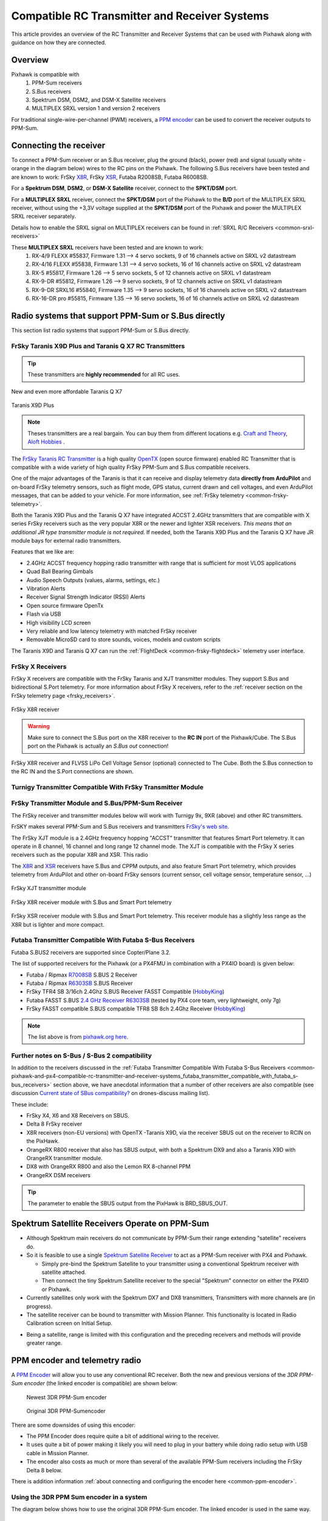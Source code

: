 .. _common-pixhawk-and-px4-compatible-rc-transmitter-and-receiver-systems:

==============================================
Compatible RC Transmitter and Receiver Systems
==============================================

This article provides an overview of the RC Transmitter and Receiver
Systems that can be used with Pixhawk along with guidance on
how they are connected.

Overview
========

Pixhawk is compatible with 
    #. PPM-Sum receivers
    #. S.Bus receivers 
    #. Spektrum DSM, DSM2, and DSM-X Satellite receivers
    #. MULTIPLEX SRXL version 1 and version 2 receivers

For traditional single-wire-per-channel (PWM) receivers, a 
`PPM encoder <http://store.jdrones.com/pixhawk_px4_paparazzi_ppm_encoder_v2_p/eleppmenc20.htm>`__ can be
used to convert the receiver outputs to PPM-Sum.

Connecting the receiver
=======================

To connect a PPM-Sum receiver or an S.Bus receiver, plug the ground (black), power (red) and signal (usually white - orange in the diagram below) wires to the RC pins on the Pixhawk. The following S.Bus receivers have been tested and are known to work: FrSky `X8R <http://www.frsky-rc.com/product/pro.php?pro_id=105>`__, FrSky `XSR <http://www.frsky-rc.com/product/pro.php?pro_id=154>`__, Futaba R2008SB, Futaba R6008SB.

.. image:: ../../../images/RCIN_connection.jpg
    :target: ../_images/RCIN_connection.jpg

For a **Spektrum DSM**, **DSM2**, or **DSM-X Satellite** receiver,
connect to the **SPKT/DSM** port.

.. image:: ../../../images/pixhawk_spektrum_connection.jpg
    :target: ../_images/pixhawk_spektrum_connection.jpg

.. _common-pixhawk-and-px4-compatible-rc-transmitter-and-receiver-systems-multiplex-srxl:

For a **MULTIPLEX SRXL** receiver, connect the **SPKT/DSM** port of the Pixhawk to the **B/D** port of the MULTIPLEX SRXL receiver, without using the +3,3V voltage supplied at the **SPKT/DSM** port of the Pixhawk and power the MULTIPLEX SRXL receiver separately.

.. image:: ../../../images/multiplex_srxl_B_D_port_to_pixhawk_spkt_dsm_pinout.jpg
    :target: ../_images/multiplex_srxl_B_D_port_to_pixhawk_spkt_dsm_pinout.jpg

Details how to enable the SRXL signal on MULTIPLEX receivers can be found in :ref:`SRXL R/C Receivers <common-srxl-receivers>`

These **MULTIPLEX SRXL** receivers have been tested and are known to work:
    #. RX-4/9 FLEXX #55837, Firmware 1.31 --> 4 servo sockets, 9 of 16 channels active on SRXL v2 datastream
    #. RX-4/16 FLEXX #55838, Firmware 1.31 --> 4 servo sockets, 16 of 16 channels active on SRXL v2 datastream
    #. RX-5 #55817, Firmware 1.26 --> 5 servo sockets, 5 of 12 channels active on SRXL v1 datastream
    #. RX-9-DR #55812, Firmware 1.26 --> 9 servo sockets, 9 of 12 channels active on SRXL v1 datastream
    #. RX-9-DR SRXL16 #55840, Firmware 1.35 --> 9 servo sockets, 16 of 16 channels active on SRXL v2 datastream
    #. RX-16-DR pro #55815, Firmware 1.35 --> 16 servo sockets, 16 of 16 channels active on SRXL v2 datastream

Radio systems that support PPM-Sum or S.Bus directly
====================================================

This section list radio systems that support PPM-Sum or S.Bus directly.

.. _common-pixhawk-and-px4-compatible-rc-transmitter-and-receiver-systems_frsky_taranis_ppm-sum_compatible_transmitter:

FrSky Taranis X9D Plus and Taranis Q X7 RC Transmitters
-------------------------------------------------------

.. tip::

   These transmitters are **highly recommended** for all RC uses.

.. figure:: ../../../images/FrSky_Taranis_X7white.jpg
    :target: ../_images/FrSky_Taranis_X7white.jpg
    :width: 60 %
    :align: center

    New and even more affordable Taranis Q X7

.. figure:: ../../../images/FrSky_Taranis9XD_Plus.jpg
    :target: ../_images/FrSky_Taranis9XD_Plus.jpg
    :width: 90 %
    :align: center

    Taranis X9D Plus

.. note::

   Theses transmitters are a real bargain. You can buy them from different locations e.g. `Craft and Theory <http://www.craftandtheoryllc.com/packageq>`__, `Aloft Hobbies <https://alofthobbies.com/catalogsearch/result/?cat=0&q=X9D>`__ .

The `FrSky Taranis RC Transmitter <http://www.frsky-rc.com/product/pro.php?pro_id=113>`__ is a
high quality `OpenTX <http://www.open-tx.org/downloads.html>`__ (open source firmware) enabled RC Transmitter that is compatible with a wide variety of high quality FrSky PPM-Sum and S.Bus compatible receivers. 

One of the major advantages of the Taranis is that it can receive and display telemetry data **directly from ArduPilot** and on-board FrSky telemetry sensors, such as flight mode, GPS status, current drawn and cell voltages, and even ArduPilot messages, that can be added to your vehicle. For more information, see :ref:`FrSky telemetry <common-frsky-telemetry>`.

Both the Taranis X9D Plus and the Taranis Q X7 have integrated ACCST 2.4GHz transmitters that are compatible with X series FrSky receivers such as the very popular X8R or the newer and lighter XSR receivers. *This means that an additional JR type transmitter module is not required.* If needed, both the Taranis X9D Plus and the Taranis Q X7 have JR module bays for external radio transmitters.

Features that we like are:

* 2.4GHz ACCST frequency hopping radio transmitter with range that is sufficient for most VLOS applications
* Quad Ball Bearing Gimbals
* Audio Speech Outputs (values, alarms, settings, etc.)
* Vibration Alerts
* Receiver Signal Strength Indicator (RSSI) Alerts
* Open source firmware OpenTx
* Flash via USB
* High visibility LCD screen
* Very reliable and low latency telemetry with matched FrSky receiver
* Removable MicroSD card to store sounds, voices, models and custom scripts

The Taranis X9D and Taranis Q X7 can run the :ref:`FlightDeck <common-frsky-flightdeck>` telemetry user interface.

.. image:: ../../../images/FD-X9-1.jpg
    :target: http://www.craftandtheoryllc.com/feature
    :width: 60 %
    :align: center

FrSky X Receivers
-----------------

FrSky X receivers are compatible with the FrSky Taranis and XJT transmitter modules. They support S.Bus and bidirectional S.Port telemetry. For more information about FrSky X receivers, refer to the :ref:`receiver section on the FrSky telemetry page <frsky_receivers>`.

.. figure:: ../../../images/FrSky_x8r.jpg
    :scale: 20 %
    :align: center

    FrSky X8R receiver


.. warning::

  Make sure to connect the S.Bus port on the X8R receiver to the **RC IN** port of the Pixhawk/Cube. The S.Bus port on the Pixhawk is actually an *S.Bus out* connection!

.. figure:: ../../../images/FrSky_Ph2-X8R-FLVSS_adj.jpg
    :scale: 20 %
    :align: center

    FrSky X8R receiver and FLVSS LiPo Cell Voltage Sensor (optional) connected to The Cube. Both the S.Bus connection to the RC IN and the S.Port connections are shown.



Turnigy Transmitter Compatible With FrSky Transmitter Module
------------------------------------------------------------

.. image:: ../../../images/Turnigy9XR.jpg
    :target: ../_images/Turnigy9XR.jpg

FrSky Transmitter Module and S.Bus/PPM-Sum Receiver
---------------------------------------------------

The FrSky receiver and transmitter modules below will work with
Turnigy 9x, 9XR (above) and other RC transmitters.

FrSKY makes several PPM-Sum and S.Bus receivers and transmitters `FrSky's web site <http://www.frsky-rc.com/product/category.php?cate_id=17>`__.

The FrSky XJT module is a 2.4GHz frequency hopping "ACCST" transmitter that features Smart Port telemetry. It can operate in 8 channel, 16 channel and long range 12 channel mode. The XJT is compatible with the FrSky X series receivers such as the popular X8R and XSR. This radio 

The `X8R <http://www.frsky-rc.com/product/pro.php?pro_id=105>`__ and `XSR <http://www.frsky-rc.com/product/pro.php?pro_id=154>`__ receivers have S.Bus and CPPM outputs, and also feature Smart Port telemetry, which provides telemetry from ArduPilot and other on-board FrSky sensors (current sensor, cell voltage sensor, temperature sensor, ...)


.. figure:: ../../../images/FrSky_XJT_TX.jpg
    :target: ../_images/FrSky_XJT_TX.jpg
    :width: 60 %
    :align: center

    FrSky XJT transmitter module

.. figure:: ../../../images/FrSky_x8r.jpg
    :target: ../_images/FrSky_x8r.jpg
    :width: 60 %
    :align: center

    FrSky X8R receiver module with S.Bus and Smart Port telemetry

.. figure:: ../../../images/FrSky_xsr.jpg
    :target: ../_images/FrSky_xsr.jpg
    :width: 60 %
    :align: center

    FrSky XSR receiver module with S.Bus and Smart Port telemetry. This receiver module has a slightly less range as the X8R but is lighter and more compact.
    
.. _common-pixhawk-and-px4-compatible-rc-transmitter-and-receiver-systems_futaba_transmitter_compatible_with_futaba_s-bus_receivers:

Futaba Transmitter Compatible With Futaba S-Bus Receivers
---------------------------------------------------------

Futaba S.BUS2 receivers are supported since Copter/Plane 3.2.

The list of supported receivers for the Pixhawk (or a PX4FMU in
combination with a PX4IO board) is given below:

-  Futaba / Ripmax `R7008SB <http://www.gpdealera.com/cgi-bin/wgainf100p.pgm?I=FUTL7675>`__ S.BUS 2 Receiver
-  Futaba / Ripmax `R6303SB <http://www.gpdealera.com/cgi-bin/wgainf100p.pgm?I=FUTL7661>`__ S.BUS Receiver
-  FrSky TFR4 SB 3/16ch 2.4Ghz S.BUS Receiver FASST Compatible
   (`HobbyKing <http://www.hobbyking.com/hobbyking/store/__27176__FrSky_TFR4_SB_3_16ch_2_4Ghz_S_BUS_Receiver_FASST_Compatible.html>`__)
-  Futaba FASST S.BUS `2.4 GHz Receiver R6303SB <http://www.gpdealera.com/cgi-bin/wgainf100p.pgm?I=FUTL7661>`__
   (tested by PX4 core team, very lightweight, only 7g)
-  FrSky FASST compatible S.BUS compatible TFR8 SB 8ch 2.4Ghz Receiver
   (`HobbyKing <http://www.hobbyking.com/hobbyking/store/__24785__FrSky_TFR8_SB_8ch_2_4Ghz_S_BUS_Receiver_FASST_Compatible.html>`__)

.. note::

   The list above is from `pixhawk.org here <https://pixhawk.org/peripherals/radio-control/futaba/start?s[]=sbus#sbussbus_2>`__.

.. image:: ../../../images/FutabaT8FG.jpg
    :target: ../_images/FutabaT8FG.jpg

Further notes on S-Bus / S-Bus 2 compatibility
----------------------------------------------

In addition to the receivers discussed in the :ref:`Futaba Transmitter Compatible With Futaba S-Bus Receivers <common-pixhawk-and-px4-compatible-rc-transmitter-and-receiver-systems_futaba_transmitter_compatible_with_futaba_s-bus_receivers>`
section above, we have anecdotal information that a number of other
receivers are also compatible (see discussion `Current state of SBus compatibility? <https://groups.google.com/forum/#!topic/drones-discuss/OpbxcBxkk8c>`__
on drones-discuss mailing list).

These include:

-  FrSky X4, X6 and X8 Receivers on SBUS.
-  Delta 8 FrSky receiver
-  X8R receivers (non-EU versions) with OpenTX -Taranis X9D, via the
   receiver SBUS out on the receiver to RCIN on the PixHawk.
-  OrangeRX R800 receiver that also has SBUS output, with both a
   Spektrum DX9 and also a Taranis X9D with OrangeRX transmitter module.
-  DX8 with OrangeRX R800 and also the Lemon RX 8-channel PPM
-  OrangeRX DSM receivers

.. tip::

   The parameter to enable the SBUS output from the PixHawk is
   BRD_SBUS_OUT.

Spektrum Satellite Receivers Operate on PPM-Sum
===============================================

-  Although Spektrum main receivers do not communicate by PPM-Sum their
   range extending "satellite" receivers do.
-  So it is feasible to use a single `Spektrum Satellite Receiver <http://www.spektrumrc.com/Products/Default.aspx?ProdID=SPM9645>`__
   to act as a PPM-Sum receiver with PX4 and Pixhawk.

   -  Simply pre-bind the Spektrum Satellite to your transmitter using a
      conventional Spektrum receiver with satellite attached.
   -  Then connect the tiny Spektrum Satellite receiver to the special
      "Spektrum" connector on either the PX4IO or Pixhawk.

-  Currently satellites only work with the Spektrum DX7 and DX8
   transmitters, Transmitters with more channels are (in progress).
-  The satellite receiver can be bound to transmitter with Mission Planner.
   This functionality is located in Radio Calibration screen on
   Initial Setup.

.. image:: ../../../images/dsm_bind.png
    :target: ../_images/dsm_bind.png

-  Being a satellite, range is limited with this configuration and the
   preceding receivers and methods will provide greater range.

.. image:: ../../../images/spm9645.jpg
    :target: ../_images/spm9645.jpg

.. image:: ../../../images/PX4SpektrumSatellite1.jpg
    :target: ../_images/PX4SpektrumSatellite1.jpg

PPM encoder and telemetry radio
===============================

A `PPM Encoder <http://store.jdrones.com/pixhawk_px4_paparazzi_ppm_encoder_v2_p/eleppmenc20.htm>`__ will
allow you to use any conventional RC receiver. Both the new and previous
versions of the *3DR PPM-Sum encoder* (the linked encoder is compatible) are shown
below:

.. figure:: ../../../images/PPM_cables_-_Copy.jpg
   :target: ../_images/PPM_cables_-_Copy.jpg

   Newest 3DR PPM-Sum encoder

.. figure:: ../../../images/PPMEncoderDesc.jpg
   :target: ../_images/PPMEncoderDesc.jpg

   Original 3DR PPM-Sumencoder

There are some downsides of using this encoder:

-  The PPM Encoder does require quite a bit of additional wiring to the receiver.
-  It uses quite a bit of power making it likely you will need to plug
   in your battery while doing radio setup with USB cable in Mission Planner.
-  The encoder also costs as much or more than several of the
   available PPM-Sum receivers including the FrSky Delta 8 below.

There is addition information :ref:`about connecting and configuring the encoder here <common-ppm-encoder>`.

Using the 3DR PPM Sum encoder in a system
-----------------------------------------

The diagram below shows how to use the original 3DR PPM-Sum encoder. The
linked encoder is used in the same way.

.. image:: ../../../images/PX4FMU_PX4IO_Wire_3DRradio2.jpg
    :target: ../_images/PX4FMU_PX4IO_Wire_3DRradio2.jpg

Using a Standard RC Radio Receiver with 3DR PPM Encoder
-------------------------------------------------------

-  **You can use a standard radio receiver with an 8 channel PPM Encoder
   in place of the PPM-SUM receiver.**

   -  An 8 Channel PPM Encoder is available from 
      `jDrones here <http://store.jdrones.com/pixhawk_px4_paparazzi_ppm_encoder_v2_p/eleppmenc20.htm>`__.
   -  Solder a 3x8 Right angle connector from the top into one end of
      the 8 Channel PPM Encoder board.
   -  With the 3x8 connector up and facing away from you, solder a 3x1
      Right angle connector on the right edge of the 8 Channel PPM
      Encoder board.

-  **Connect 5-8 output channels of your receiver to the inputs of the 8
   Channel Encoder (signal wire furthest from board) with 5-8 female to
   female servo jumpers.**

   -  Connect the PPM-SUM output of the Encoder with a 3 wire cable to
      the PX4IO boards PPM sum input (1x3 connector).

.. note::

   If you are using this PPM Encoder with PX4 it is important to know that
   when you are calibrating your transmitter you will quite likely need
   to hook up your flight battery to the PX4IO because the USB port
   alone can't supply enough power.
